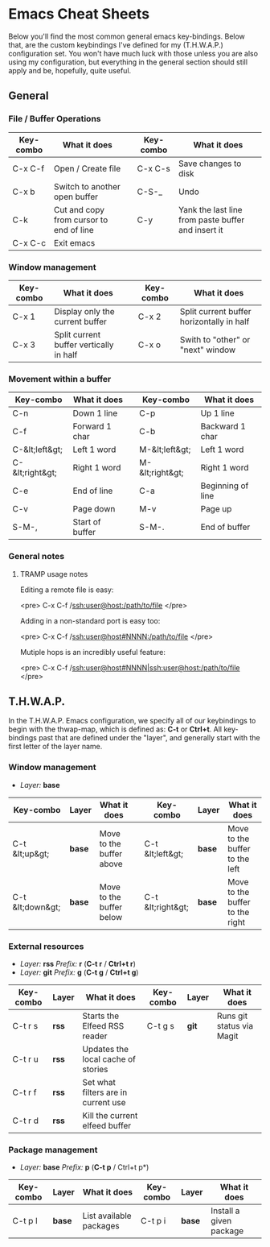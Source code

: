 #+STARTUP: align shrink

* Emacs Cheat Sheets

Below you'll find the most common general emacs key-bindings. Below that, are the custom keybindings I've defined for my (T.H.W.A.P.) configuration set. You won't have much luck with those unless you are also using my configuration, but everything in the general section should still apply and be, hopefully, quite useful.

** General

*** File / Buffer Operations

| Key-combo | What it does                            |   | Key-combo | What it does                                       |
|-----------+-----------------------------------------+---+-----------+----------------------------------------------------|
| C-x C-f   | Open / Create file                      |   | C-x C-s   | Save changes to disk                               |
| C-x b     | Switch to another open buffer           |   | C-S-_     | Undo                                               |
| C-k       | Cut and copy from cursor to end of line |   | C-y       | Yank the last line from paste buffer and insert it |
| C-x C-c   | Exit emacs                              |   |           |                                                    |

*** Window management

| Key-combo | What it does                            |   | Key-combo | What it does                              |
|-----------+-----------------------------------------+---+-----------+-------------------------------------------|
| C-x 1     | Display only the current buffer         |   | C-x 2     | Split current buffer horizontally in half |
| C-x 3     | Split current buffer vertically in half |   | C-x o     | Swith to "other" or "next" window         |

*** Movement within a buffer

| Key-combo       | What it does    |   | Key-combo       | What it does      |
|-----------------+-----------------+---+-----------------+-------------------|
| C-n             | Down 1 line     |   | C-p             | Up 1 line         |
| C-f             | Forward 1 char  |   | C-b             | Backward 1 char   |
| C-&lt;left&gt;  | Left 1 word     |   | M-&lt;left&gt;  | Left 1 word       |
| C-&lt;right&gt; | Right 1 word    |   | M-&lt;right&gt; | Right 1 word      |
| C-e             | End of line     |   | C-a             | Beginning of line |
| C-v             | Page down       |   | M-v             | Page up           |
| S-M-,           | Start of buffer |   | S-M-.           | End of buffer     |

*** General notes

**** TRAMP usage notes

Editing a remote file is easy:

<pre>
C-x C-f /ssh:user@host:/path/to/file
</pre>

Adding in a non-standard port is easy too:

<pre>
C-x C-f /ssh:user@host#NNNN:/path/to/file
</pre>

Mutiple hops is an incredibly useful feature:

<pre>
C-x C-f /ssh:user@host#NNNN|ssh:user@host:/path/to/file
</pre>

** T.H.W.A.P.

In the T.H.W.A.P. Emacs configuration, we specify all of our keybindings to begin with the thwap-map, which is defined as: *C-t* or *Ctrl+t*. All key-bindings past that are defined under the "layer", and generally start with the first letter of the layer name.

*** Window management

- /Layer:/ *base*

| Key-combo        | Layer  | What it does             |   | Key-combo         | Layer  | What it does                    |
|------------------+--------+--------------------------+---+-------------------+--------+---------------------------------|
| C-t &lt;up&gt;   | *base* | Move to the buffer above |   | C-t &lt;left&gt;  | *base* | Move to the buffer to the left  |
| C-t &lt;down&gt; | *base* | Move to the buffer below |   | C-t &lt;right&gt; | *base* | Move to the buffer to the right |

*** External resources

- /Layer:/ *rss* /Prefix:/ *r* (*C-t r* / *Ctrl+t r*)
- /Layer:/ *git* /Prefix:/ *g* (*C-t g* / *Ctrl+t g*)

| Key-combo | Layer | What it does                        | Key-combo | Layer | What it does              |
|-----------+-------+-------------------------------------+-----------+-------+---------------------------|
| C-t r s   | *rss* | Starts the Elfeed RSS reader        | C-t g s   | *git* | Runs git status via Magit |
| C-t r u   | *rss* | Updates the local cache of stories  |           |       |                           |
| C-t r f   | *rss* | Set what filters are in current use |           |       |                           |
| C-t r d   | *rss* | Kill the current elfeed buffer      |           |       |                           |

*** Package management

- /Layer:/ *base* /Prefix:/ *p* (*C-t p* / Ctrl+t p*)

| Key-combo | Layer  | What it does            | Key-combo | Layer  | What it does            |
|-----------+--------+-------------------------+-----------+--------+-------------------------|
| C-t p l   | *base* | List available packages | C-t p i   | *base* | Install a given package |


